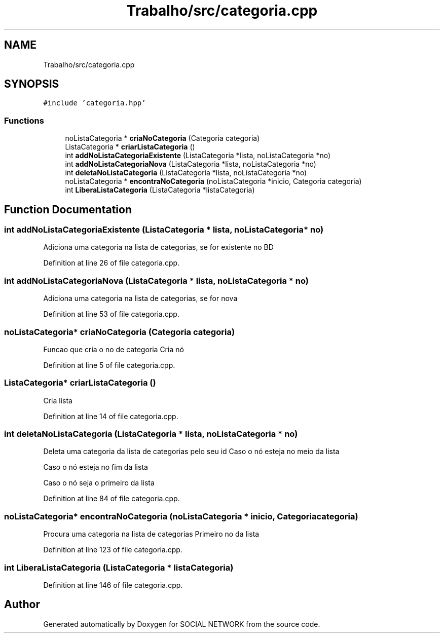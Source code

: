 .TH "Trabalho/src/categoria.cpp" 3 "Fri Jun 30 2017" "Version 1.0" "SOCIAL NETWORK" \" -*- nroff -*-
.ad l
.nh
.SH NAME
Trabalho/src/categoria.cpp
.SH SYNOPSIS
.br
.PP
\fC#include 'categoria\&.hpp'\fP
.br

.SS "Functions"

.in +1c
.ti -1c
.RI "noListaCategoria * \fBcriaNoCategoria\fP (Categoria categoria)"
.br
.ti -1c
.RI "ListaCategoria * \fBcriarListaCategoria\fP ()"
.br
.ti -1c
.RI "int \fBaddNoListaCategoriaExistente\fP (ListaCategoria *lista, noListaCategoria *no)"
.br
.ti -1c
.RI "int \fBaddNoListaCategoriaNova\fP (ListaCategoria *lista, noListaCategoria *no)"
.br
.ti -1c
.RI "int \fBdeletaNoListaCategoria\fP (ListaCategoria *lista, noListaCategoria *no)"
.br
.ti -1c
.RI "noListaCategoria * \fBencontraNoCategoria\fP (noListaCategoria *inicio, Categoria categoria)"
.br
.ti -1c
.RI "int \fBLiberaListaCategoria\fP (ListaCategoria *listaCategoria)"
.br
.in -1c
.SH "Function Documentation"
.PP 
.SS "int addNoListaCategoriaExistente (ListaCategoria * lista, noListaCategoria * no)"
Adiciona uma categoria na lista de categorias, se for existente no BD 
.PP
Definition at line 26 of file categoria\&.cpp\&.
.SS "int addNoListaCategoriaNova (ListaCategoria * lista, noListaCategoria * no)"
Adiciona uma categoria na lista de categorias, se for nova 
.PP
Definition at line 53 of file categoria\&.cpp\&.
.SS "noListaCategoria* criaNoCategoria (Categoria categoria)"
Funcao que cria o no de categoria Cria nó 
.PP
Definition at line 5 of file categoria\&.cpp\&.
.SS "ListaCategoria* criarListaCategoria ()"
Cria lista 
.PP
Definition at line 14 of file categoria\&.cpp\&.
.SS "int deletaNoListaCategoria (ListaCategoria * lista, noListaCategoria * no)"
Deleta uma categoria da lista de categorias pelo seu id Caso o nó esteja no meio da lista
.PP
Caso o nó esteja no fim da lista
.PP
Caso o nó seja o primeiro da lista 
.PP
Definition at line 84 of file categoria\&.cpp\&.
.SS "noListaCategoria* encontraNoCategoria (noListaCategoria * inicio, Categoria categoria)"
Procura uma categoria na lista de categorias Primeiro no da lista 
.PP
Definition at line 123 of file categoria\&.cpp\&.
.SS "int LiberaListaCategoria (ListaCategoria * listaCategoria)"

.PP
Definition at line 146 of file categoria\&.cpp\&.
.SH "Author"
.PP 
Generated automatically by Doxygen for SOCIAL NETWORK from the source code\&.
